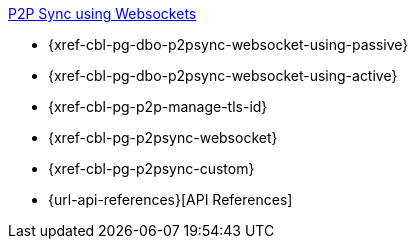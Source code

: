 .xref:android:learn/java-android-p2psync-websocket.adoc[P2P Sync using Websockets]
* {xref-cbl-pg-dbo-p2psync-websocket-using-passive}
* {xref-cbl-pg-dbo-p2psync-websocket-using-active}
* {xref-cbl-pg-p2p-manage-tls-id}
* {xref-cbl-pg-p2psync-websocket}
* {xref-cbl-pg-p2psync-custom}
* {url-api-references}[API References]
